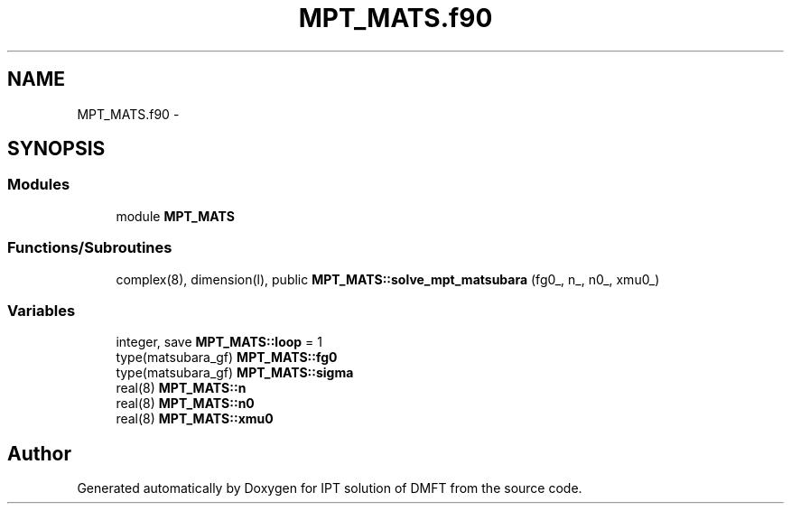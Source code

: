 .TH "MPT_MATS.f90" 3 "Tue Nov 8 2011" "Version 0.1" "IPT solution of DMFT" \" -*- nroff -*-
.ad l
.nh
.SH NAME
MPT_MATS.f90 \- 
.SH SYNOPSIS
.br
.PP
.SS "Modules"

.in +1c
.ti -1c
.RI "module \fBMPT_MATS\fP"
.br
.in -1c
.SS "Functions/Subroutines"

.in +1c
.ti -1c
.RI "complex(8), dimension(l), public \fBMPT_MATS::solve_mpt_matsubara\fP (fg0_, n_, n0_, xmu0_)"
.br
.in -1c
.SS "Variables"

.in +1c
.ti -1c
.RI "integer, save \fBMPT_MATS::loop\fP = 1"
.br
.ti -1c
.RI "type(matsubara_gf) \fBMPT_MATS::fg0\fP"
.br
.ti -1c
.RI "type(matsubara_gf) \fBMPT_MATS::sigma\fP"
.br
.ti -1c
.RI "real(8) \fBMPT_MATS::n\fP"
.br
.ti -1c
.RI "real(8) \fBMPT_MATS::n0\fP"
.br
.ti -1c
.RI "real(8) \fBMPT_MATS::xmu0\fP"
.br
.in -1c
.SH "Author"
.PP 
Generated automatically by Doxygen for IPT solution of DMFT from the source code.
